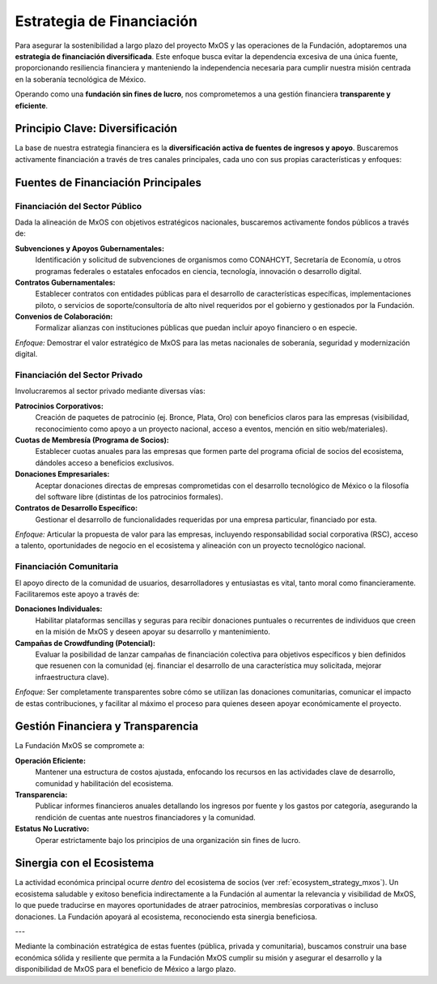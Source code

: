 .. _funding_strategy_mxos:

##########################
Estrategia de Financiación
##########################

Para asegurar la sostenibilidad a largo plazo del proyecto MxOS y las operaciones de la Fundación, adoptaremos una **estrategia de
financiación diversificada**. Este enfoque busca evitar la dependencia excesiva de una única fuente, proporcionando resiliencia
financiera y manteniendo la independencia necesaria para cumplir nuestra misión centrada en la soberanía tecnológica de México.

Operando como una **fundación sin fines de lucro**, nos comprometemos a una gestión financiera **transparente y eficiente**.

Principio Clave: Diversificación
================================
La base de nuestra estrategia financiera es la **diversificación activa de fuentes de ingresos y apoyo**. Buscaremos activamente
financiación a través de tres canales principales, cada uno con sus propias características y enfoques:

Fuentes de Financiación Principales
===================================

Financiación del Sector Público
-------------------------------
Dada la alineación de MxOS con objetivos estratégicos nacionales, buscaremos activamente fondos públicos a través de:

**Subvenciones y Apoyos Gubernamentales:**
    Identificación y solicitud de subvenciones de organismos como CONAHCYT, Secretaría de Economía, u otros programas federales o
    estatales enfocados en ciencia, tecnología, innovación o desarrollo digital.

**Contratos Gubernamentales:**
    Establecer contratos con entidades públicas para el desarrollo de características específicas, implementaciones piloto, o
    servicios de soporte/consultoría de alto nivel requeridos por el gobierno y gestionados por la Fundación.

**Convenios de Colaboración:**
    Formalizar alianzas con instituciones públicas que puedan incluir apoyo financiero o en especie.

*Enfoque:* Demostrar el valor estratégico de MxOS para las metas nacionales de soberanía, seguridad y modernización digital.

Financiación del Sector Privado
-------------------------------
Involucraremos al sector privado mediante diversas vías:

**Patrocinios Corporativos:**
    Creación de paquetes de patrocinio (ej. Bronce, Plata, Oro) con beneficios claros para las empresas (visibilidad, reconocimiento
    como apoyo a un proyecto nacional, acceso a eventos, mención en sitio web/materiales).

**Cuotas de Membresía (Programa de Socios):**
    Establecer cuotas anuales para las empresas que formen parte del programa oficial de socios del ecosistema, dándoles acceso a
    beneficios exclusivos.

**Donaciones Empresariales:**
    Aceptar donaciones directas de empresas comprometidas con el desarrollo tecnológico de México o la filosofía del software libre
    (distintas de los patrocinios formales).

**Contratos de Desarrollo Específico:**
    Gestionar el desarrollo de funcionalidades requeridas por una empresa particular, financiado por esta.

*Enfoque:* Articular la propuesta de valor para las empresas, incluyendo responsabilidad social corporativa (RSC), acceso a talento,
oportunidades de negocio en el ecosistema y alineación con un proyecto tecnológico nacional.

Financiación Comunitaria
------------------------
El apoyo directo de la comunidad de usuarios, desarrolladores y entusiastas es vital, tanto moral como financieramente.
Facilitaremos este apoyo a través de:

**Donaciones Individuales:**
    Habilitar plataformas sencillas y seguras para recibir donaciones puntuales o recurrentes de individuos que creen en la misión
    de MxOS y deseen apoyar su desarrollo y mantenimiento.

**Campañas de Crowdfunding (Potencial):**
    Evaluar la posibilidad de lanzar campañas de financiación colectiva para objetivos específicos y bien definidos que resuenen con
    la comunidad (ej. financiar el desarrollo de una característica muy solicitada, mejorar infraestructura clave).

*Enfoque:* Ser completamente transparentes sobre cómo se utilizan las donaciones comunitarias, comunicar el impacto de estas
contribuciones, y facilitar al máximo el proceso para quienes deseen apoyar económicamente el proyecto.

Gestión Financiera y Transparencia
==================================
La Fundación MxOS se compromete a:

**Operación Eficiente:**
    Mantener una estructura de costos ajustada, enfocando los recursos en las actividades clave de desarrollo, comunidad y
    habilitación del ecosistema.

**Transparencia:**
    Publicar informes financieros anuales detallando los ingresos por fuente y los gastos por categoría, asegurando la rendición de
    cuentas ante nuestros financiadores y la comunidad.

**Estatus No Lucrativo:**
    Operar estrictamente bajo los principios de una organización sin fines de lucro.

Sinergia con el Ecosistema
==========================
La actividad económica principal ocurre *dentro* del ecosistema de socios (ver :ref:`ecosystem_strategy_mxos`). Un ecosistema
saludable y exitoso beneficia indirectamente a la Fundación al aumentar la relevancia y visibilidad de MxOS, lo que puede traducirse
en mayores oportunidades de atraer patrocinios, membresías corporativas o incluso donaciones. La Fundación apoyará al ecosistema,
reconociendo esta sinergia beneficiosa.

---

Mediante la combinación estratégica de estas fuentes (pública, privada y comunitaria), buscamos construir una base económica sólida
y resiliente que permita a la Fundación MxOS cumplir su misión y asegurar el desarrollo y la disponibilidad de MxOS para el
beneficio de México a largo plazo.
